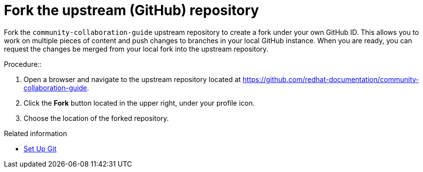 [discrete]
[id="ccg-fork-the-upstream-repository_{context}"]
= Fork the upstream (GitHub) repository

Fork the `community-collaboration-guide` upstream repository to create a fork under your own GitHub ID. This allows you to work on multiple pieces of content and push changes to branches in your local GitHub instance. When you are ready, you can request the changes be merged from your local fork into the upstream repository.

.Procedure::
. Open a browser and navigate to the upstream repository located at https://github.com/redhat-documentation/community-collaboration-guide[https://github.com/redhat-documentation/community-collaboration-guide].
. Click the *Fork* button located in the upper right, under your profile icon.
. Choose the location of the forked repository.

.Related information

* https://help.github.com/articles/set-up-git/[Set Up Git^]


